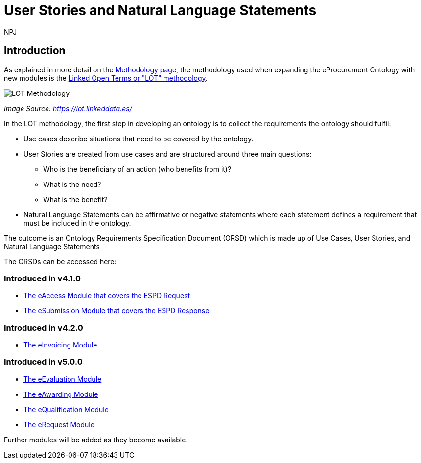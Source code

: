 :doctitle: User Stories and Natural Language Statements
:doccode: epo-main-prod-039
:author: NPJ
:authoremail: nicole-anne.paterson-jones@ext.ec.europa.eu
:docdate: February 2024

== Introduction

As explained in more detail on the xref:methodology2024.adoc[Methodology page], the methodology used when expanding the eProcurement Ontology with new modules is the https://lot.linkeddata.es/[Linked Open Terms or "LOT" methodology].

image::metho1a.png[LOT Methodology]
_Image Source: https://lot.linkeddata.es/_

In the LOT methodology, the first step in developing an ontology is to collect the requirements the ontology should fulfil:
 
* Use cases describe situations that need to be covered by the ontology. 
* User Stories are created from use cases and are structured around three main questions: 
** Who is the beneficiary of an action (who benefits from it)? 
** What is the need? 
** What is the benefit? 
* Natural Language Statements can be affirmative or negative statements where each statement defines a requirement that must be included in the ontology.

The outcome is an Ontology Requirements Specification Document (ORSD) which is made up of Use Cases, User Stories, and Natural Language Statements

The ORSDs can be accessed here:

=== Introduced in v4.1.0

* xref:stories_eAccess.adoc[The eAccess Module that covers the ESPD Request]

* xref:stories_eSubmission.adoc[The eSubmission Module that covers the ESPD Response]

=== Introduced in v4.2.0

* xref:stories_eInvoicing.adoc[The eInvoicing Module]

=== Introduced in v5.0.0

* xref:epo-home:stories_eEvaluation.adoc[The eEvaluation Module]

* xref:epo-home::stories_eAwarding.adoc[The eAwarding Module]

* xref:epo-home::stories_eQualification.adoc[The eQualification Module]

* xref:epo-home::stories_eRequest.adoc[The eRequest Module]


Further modules will be added as they become available.